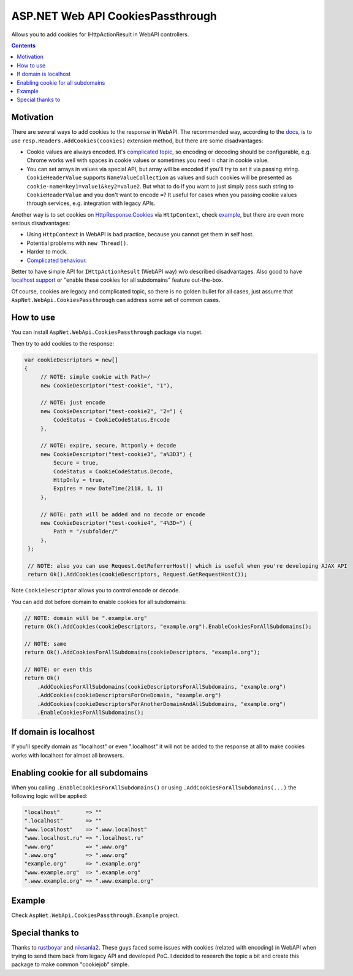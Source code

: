 ==================================
ASP.NET Web API CookiesPassthrough
==================================

.. image:: https://travis-ci.com/DmitryFillo/AspNet.WebApi.CookiesPassthrough.svg?branch=master
     :target: https://travis-ci.com/DmitryFillo/AspNet.WebApi.CookiesPassthrough


Allows you to add cookies for IHttpActionResult in WebAPI controllers.

.. contents::

Motivation
==========

There are several ways to add cookies to the response in WebAPI. The recommended way, according to the `docs <https://docs.microsoft.com/en-us/aspnet/web-api/overview/advanced/http-cookies#cookies-in-web-api>`_, is to use ``resp.Headers.AddCookies(cookies)`` extension method, but there are some disadvantages:

- Cookie values are always encoded. It's `complicated topic <https://stackoverflow.com/questions/1969232/allowed-characters-in-cookies>`_, so encoding or decoding should be configurable, e.g. Chrome works well with spaces in cookie values or sometimes you need ``=`` char in cookie value.
- You can set arrays in values via special API, but array will be encoded if you'll try to set it via passing string. ``CookieHeaderValue`` supports ``NameValueCollection`` as values and such cookies will be presented as ``cookie-name=key1=value1&key2=value2``. But what to do if you want to just simply pass such string to ``CookieHeaderValue`` and you don't want to encode ``=``? It useful for cases when you passing cookie values through services, e.g. integration with legacy APIs.

Another way is to set cookies on `HttpResponse.Cookies <https://docs.microsoft.com/en-us/dotnet/api/system.web.httpresponse.cookies?view=netframework-4.7.2#System_Web_HttpResponse_Cookies>`_ via ``HttpContext``, check `example <https://stackoverflow.com/questions/9793591/how-do-i-set-a-response-cookie-on-httpreponsemessage/9793779#9793779>`_, but there are even more serious disadvantages:

- Using ``HttpContext`` in WebAPI is bad practice, because you cannot get them in self host.
- Potential problems with ``new Thread()``.
- Harder to mock.
- `Complicated behaviour <https://stackoverflow.com/questions/8491075/why-does-httpcontext-response-cookiesfoo-add-a-cookie>`_.

Better to have simple API for ``IHttpActionResult`` (WebAPI way) w/o described disadvantages. Also good to have `localhost support <https://stackoverflow.com/questions/1134290/cookies-on-localhost-with-explicit-domain>`_ or "enable these cookies for all subdomains" feature out-the-box.

Of course, cookies are legacy and complicated topic, so there is no golden bullet for all cases, just assume that ``AspNet.WebApi.CookiesPassthrough`` can address some set of common cases.

How to use
==========

You can install ``AspNet.WebApi.CookiesPassthrough`` package via nuget.

Then try to add cookies to the response:

.. code:: c#

  var cookieDescriptors = new[] 
  {
       // NOTE: simple cookie with Path=/
       new CookieDescriptor("test-cookie", "1"),
       
       // NOTE: just encode
       new CookieDescriptor("test-cookie2", "2=") {
           CodeStatus = CookieCodeStatus.Encode
       },
        
       // NOTE: expire, secure, httponly + decode
       new CookieDescriptor("test-cookie3", "a%3D3") {
           Secure = true,
           CodeStatus = CookieCodeStatus.Decode,
           HttpOnly = true,
           Expires = new DateTime(2118, 1, 1)
       },
        
       // NOTE: path will be added and no decode or encode
       new CookieDescriptor("test-cookie4", "4%3D=") {
           Path = "/subfolder/"
       },
   };

   // NOTE: also you can use Request.GetReferrerHost() which is useful when you're developing AJAX API
   return Ok().AddCookies(cookieDescriptors, Request.GetRequestHost());

Note ``CookieDescriptor`` allows you to control encode or decode.

You can add dot before domain to enable cookies for all subdomains:

.. code:: c#
   
   // NOTE: domain will be ".example.org"
   return Ok().AddCookies(cookieDescriptors, "example.org").EnableCookiesForAllSubdomains();
   
   // NOTE: same
   return Ok().AddCookiesForAllSubdomains(cookieDescriptors, "example.org");
   
   // NOTE: or even this
   return Ok()
       .AddCookiesForAllSubdomains(cookieDescriptorsForAllSubdomains, "example.org")
       .AddCookies(cookieDescriptorsForOneDomain, "example.org")
       .AddCookies(cookieDescriptorsForAnotherDomainAndAllSubdomains, "example.org")
       .EnableCookiesForAllSubdomains();

If domain is localhost
======================

If you'll specify domain as "localhost" or even ".localhost" it will not be added to the response at all to make cookies works with localhost for almost all browsers.

Enabling cookie for all subdomains
==================================

When you calling ``.EnableCookiesForAllSubdomains()`` or using ``.AddCookiesForAllSubdomains(...)`` the following logic will be applied:

.. code:: c#

  "localhost"        => ""
  ".localhost"       => ""
  "www.localhost"    => ".www.localhost"
  "www.localhost.ru" => ".localhost.ru"
  "www.org"          => ".www.org"
  ".www.org"         => ".www.org"
  "example.org"      => ".example.org"
  "www.example.org"  => ".example.org"
  ".www.example.org" => ".www.example.org"

Example
=======

Check ``AspNet.WebApi.CookiesPassthrough.Example`` project.

Special thanks to
=================

Thanks to `rustboyar <https://github.com/rustboyar>`_ and `niksanla2 <https://github.com/niksanla2>`_. These guys faced some issues with cookies (related with encoding) in WebAPI when trying to send them back from legacy API and developed PoC. I decided to research the topic a bit and create this package to make common "cookiejob" simple.

